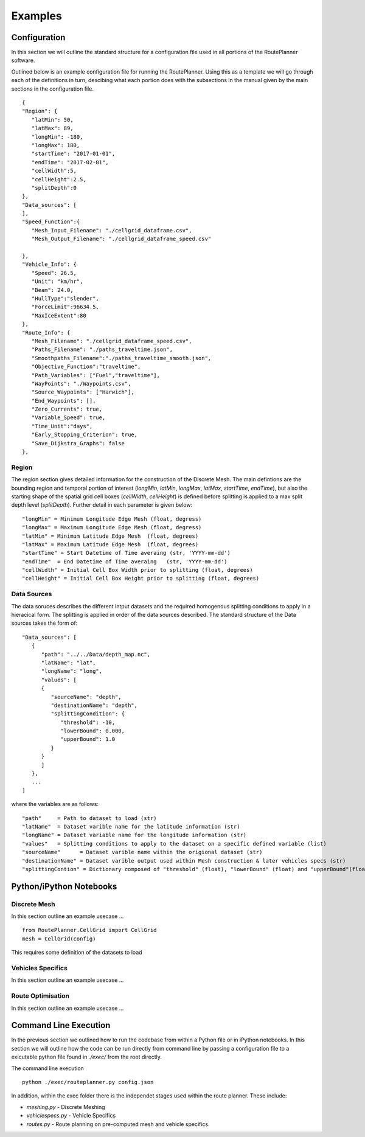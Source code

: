 ********
Examples
********

Configuration
##############

In this section we will outline the standard structure for a configuration file used in all portions of the RoutePlanner software.

Outlined below is an example configuration file for running the RoutePlanner. Using this as a template we will go through each of the definitions in turn, descibing what each portion does with the subsections in the manual given by the main sections in the configuration file.
::
   {
   "Region": {
      "latMin": 50,
      "latMax": 89,
      "longMin": -180,
      "longMax": 180,
      "startTime": "2017-01-01",
      "endTime": "2017-02-01",
      "cellWidth":5,
      "cellHeight":2.5,
      "splitDepth":0
   },
   "Data_sources": [
   ],
   "Speed_Function":{
      "Mesh_Input_Filename": "./cellgrid_dataframe.csv",
      "Mesh_Output_Filename": "./cellgrid_dataframe_speed.csv"
      
   },
   "Vehicle_Info": {
      "Speed": 26.5,
      "Unit": "km/hr",
      "Beam": 24.0,
      "HullType":"slender",
      "ForceLimit":96634.5,
      "MaxIceExtent":80
   },
   "Route_Info": {
      "Mesh_Filename": "./cellgrid_dataframe_speed.csv",
      "Paths_Filename": "./paths_traveltime.json",
      "Smoothpaths_Filename":"./paths_traveltime_smooth.json",
      "Objective_Function":"traveltime",
      "Path_Variables": ["Fuel","traveltime"],
      "WayPoints": "./Waypoints.csv",
      "Source_Waypoints": ["Harwich"],
      "End_Waypoints": [],
      "Zero_Currents": true,
      "Variable_Speed": true,
      "Time_Unit":"days",
      "Early_Stopping_Criterion": true,
      "Save_Dijkstra_Graphs": false
   },


Region
^^^^^^^^^^^^^^^^^^
The region section gives detailed information for the construction of the Discrete Mesh. The main defintions are the bounding region and temporal portion of interest (`longMin`, `latMin`, `longMax`, `latMax`, `startTime`, `endTime`), but also the starting shape of the spatial grid cell boxes (`cellWidth`, `cellHeight`) is defined before splitting is applied to a max split depth level (`splitDepth`). Further detail in each parameter is given below:

::

   "longMin" = Minimum Longitude Edge Mesh (float, degress)
   "longMax" = Maximum Longitude Edge Mesh (float, degress) 
   "latMin" = Minimum Latitude Edge Mesh  (float, degrees)
   "latMax" = Maximum Latitude Edge Mesh  (float, degrees)
   "startTime" = Start Datetime of Time averaing (str, 'YYYY-mm-dd')
   "endTime"  = End Datetime of Time averaing   (str, 'YYYY-mm-dd')
   "cellWidth" = Initial Cell Box Width prior to splitting (float, degrees)
   "cellHeight" = Initial Cell Box Height prior to splitting (float, degrees)


Data Sources
^^^^^^^^^^^^^^^^^^
The data soruces describes the different intput datasets and the required homogenous splitting conditions to apply in a hieracical form. The splitting is applied in order of the data sources described. The standard structure of the Data sources takes the form of:

::
   
   "Data_sources": [
      {
         "path": "../../Data/depth_map.nc",
         "latName": "lat",
         "longName": "long",
         "values": [
         {
            "sourceName": "depth",
            "destinationName": "depth",
            "splittingCondition": {
               "threshold": -10,
               "lowerBound": 0.000,
               "upperBound": 1.0
            }
         }
         ]
      },
      ...
   ]

where the variables are as follows:

:: 

   "path"     = Path to dataset to load (str)
   "latName"  = Dataset varible name for the latitude information (str) 
   "longName" = Dataset variable name for the longitude information (str)
   "values"   = Splitting conditions to apply to the dataset on a specific defined variable (list)
   "sourceName"      = Dataset varible name within the origional dataset (str) 
   "destinationName" = Dataset varible output used within Mesh construction & later vehicles specs (str) 
   "splittingContion" = Dictionary composed of "threshold" (float), "lowerBound" (float) and "upperBound"(float). The defintion for setting the splitting condition can be found in the earlier Section on Discrete Meshing.


Python/iPython Notebooks
##############


Discrete Mesh
^^^^^^^^^^^^^^^^^^
In this section outline an example usecase ...


::

   from RoutePlanner.CellGrid import CellGrid
   mesh = CellGrid(config)

This requires some definition of the datasets to load 

Vehicles Specifics
^^^^^^^^^^^^^^^^^^
In this section outline an example usecase ...


Route Optimisation
^^^^^^^^^^^^^^^^^^
In this section outline an example usecase ...

.. raw:: html
   :file: example_routepath.html


Command Line Execution
##############
In the previous section we outlined how to run the codebase from within a Python file or in iPython notebooks. In this section we will outline how the code can be run directly from command line by passing a configuration file to a exicutable python file found in `./exec/` from the root directly. 

The command line execution

::

   python ./exec/routeplanner.py config.json 

In addition, within the exec folder there is the independet stages used within the route planner. These include:

* `meshing.py` - Discrete Meshing
* `vehiclespecs.py` - Vehicle Specifics
* `routes.py` - Route planning on pre-computed mesh and vehicle specifics.
